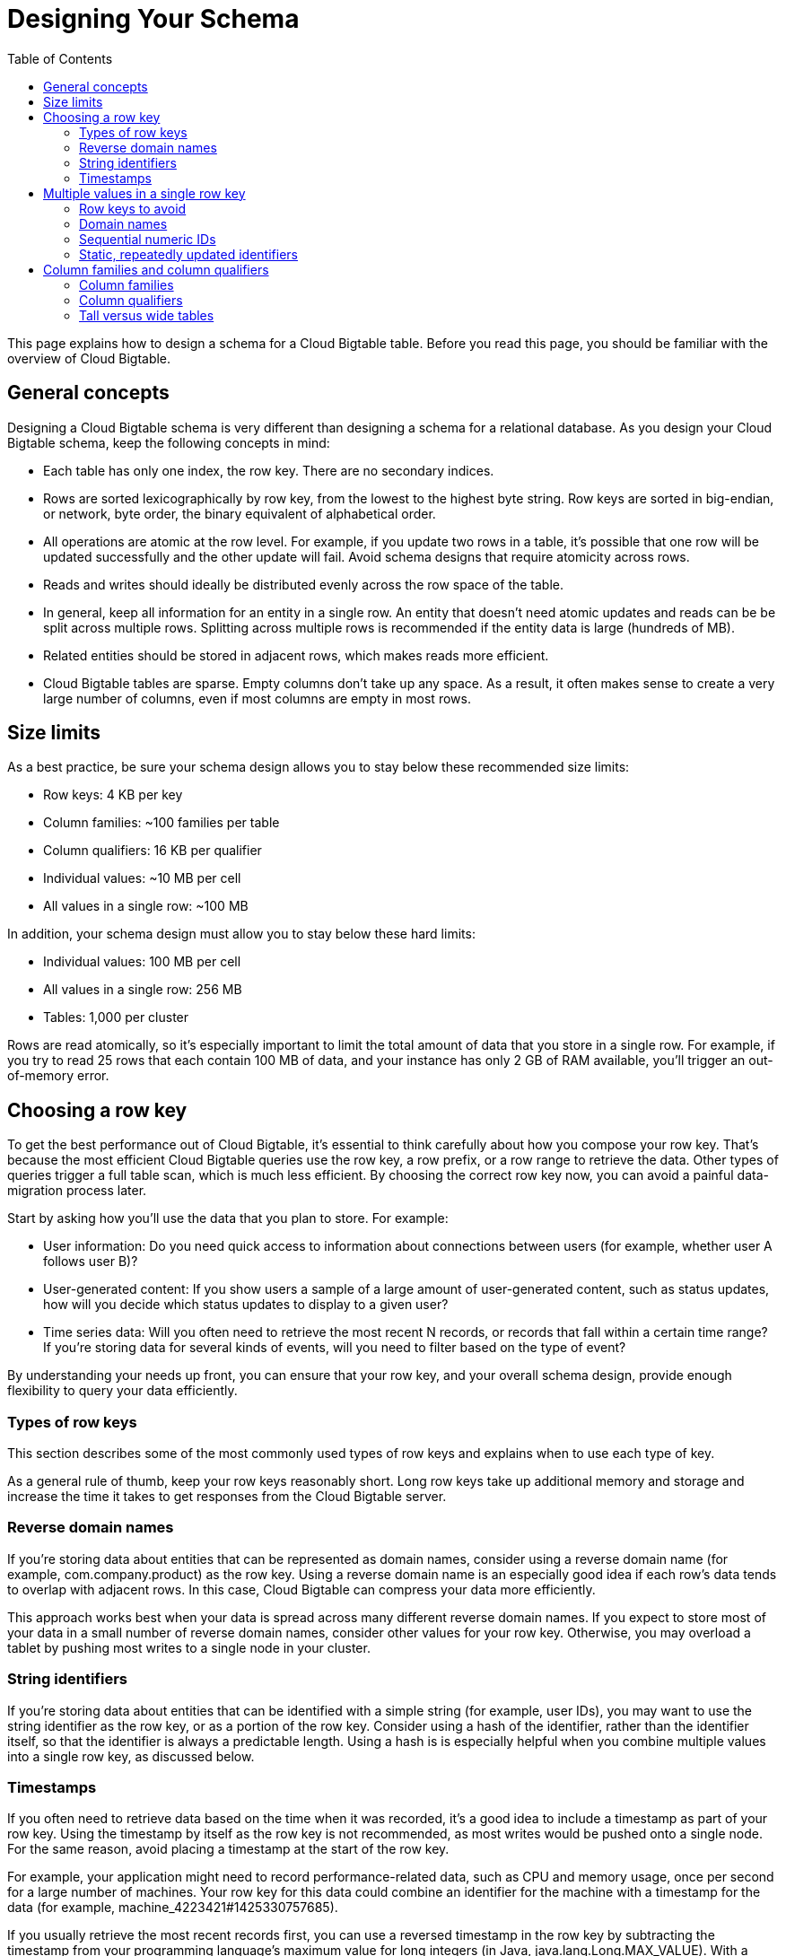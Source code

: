 ﻿= Designing Your Schema
:toc:

This page explains how to design a schema for a Cloud Bigtable table. Before you read this page, you should be familiar with the overview of Cloud Bigtable.

== General concepts

Designing a Cloud Bigtable schema is very different than designing a schema for a relational database. As you design your Cloud Bigtable schema, keep the following concepts in mind:

 * Each table has only one index, the row key. There are no secondary indices.
 * Rows are sorted lexicographically by row key, from the lowest to the highest byte string. Row keys are sorted in big-endian, or network, byte order, the binary equivalent of alphabetical order.
 * All operations are atomic at the row level. For example, if you update two rows in a table, it's possible that one row will be updated successfully and the other update will fail. Avoid schema designs that require atomicity across rows.
 * Reads and writes should ideally be distributed evenly across the row space of the table.
 * In general, keep all information for an entity in a single row. An entity that doesn't need atomic updates and reads can be be split across multiple rows. Splitting across multiple rows is recommended if the entity data is large (hundreds of MB).
 * Related entities should be stored in adjacent rows, which makes reads more efficient.
 * Cloud Bigtable tables are sparse. Empty columns don't take up any space. As a result, it often makes sense to create a very large number of columns, even if most columns are empty in most rows.

== Size limits

As a best practice, be sure your schema design allows you to stay below these recommended size limits:

 * Row keys: 4 KB per key
 * Column families: ~100 families per table
 * Column qualifiers: 16 KB per qualifier
 * Individual values: ~10 MB per cell
 * All values in a single row: ~100 MB

In addition, your schema design must allow you to stay below these hard limits:

 * Individual values: 100 MB per cell
 * All values in a single row: 256 MB
 * Tables: 1,000 per cluster

Rows are read atomically, so it's especially important to limit the total amount of data that you store in a single row. For example, if you try to read 25 rows that each contain 100 MB of data, and your instance has only 2 GB of RAM available, you'll trigger an out-of-memory error.

== Choosing a row key

To get the best performance out of Cloud Bigtable, it's essential to think carefully about how you compose your row key. That's because the most efficient Cloud Bigtable queries use the row key, a row prefix, or a row range to retrieve the data. Other types of queries trigger a full table scan, which is much less efficient. By choosing the correct row key now, you can avoid a painful data-migration process later.

Start by asking how you'll use the data that you plan to store. For example:

 * User information: Do you need quick access to information about connections between users (for example, whether user A follows user B)?
 * User-generated content: If you show users a sample of a large amount of user-generated content, such as status updates, how will you decide which status updates to display to a given user?
 * Time series data: Will you often need to retrieve the most recent N records, or records that fall within a certain time range? If you're storing data for several kinds of events, will you need to filter based on the type of event?

By understanding your needs up front, you can ensure that your row key, and your overall schema design, provide enough flexibility to query your data efficiently.

=== Types of row keys

This section describes some of the most commonly used types of row keys and explains when to use each type of key.

As a general rule of thumb, keep your row keys reasonably short. Long row keys take up additional memory and storage and increase the time it takes to get responses from the Cloud Bigtable server.

=== Reverse domain names

If you're storing data about entities that can be represented as domain names, consider using a reverse domain name (for example, com.company.product) as the row key. Using a reverse domain name is an especially good idea if each row's data tends to overlap with adjacent rows. In this case, Cloud Bigtable can compress your data more efficiently.

This approach works best when your data is spread across many different reverse domain names. If you expect to store most of your data in a small number of reverse domain names, consider other values for your row key. Otherwise, you may overload a tablet by pushing most writes to a single node in your cluster.

=== String identifiers

If you're storing data about entities that can be identified with a simple string (for example, user IDs), you may want to use the string identifier as the row key, or as a portion of the row key. Consider using a hash of the identifier, rather than the identifier itself, so that the identifier is always a predictable length. Using a hash is is especially helpful when you combine multiple values into a single row key, as discussed below.

=== Timestamps

If you often need to retrieve data based on the time when it was recorded, it's a good idea to include a timestamp as part of your row key. Using the timestamp by itself as the row key is not recommended, as most writes would be pushed onto a single node. For the same reason, avoid placing a timestamp at the start of the row key.

For example, your application might need to record performance-related data, such as CPU and memory usage, once per second for a large number of machines. Your row key for this data could combine an identifier for the machine with a timestamp for the data (for example, machine_4223421#1425330757685).

If you usually retrieve the most recent records first, you can use a reversed timestamp in the row key by subtracting the timestamp from your programming language's maximum value for long integers (in Java, java.lang.Long.MAX_VALUE). With a reversed timestamp, the records will be ordered from most recent to least recent.

== Multiple values in a single row key

Because the only way to query Cloud Bigtable efficiently is by row key, it's often useful to include multiple identifiers in your row key. When your row key includes multiple values, it's especially important to have a clear understanding of how you'll use your data.

For example, suppose your application allows users to post messages, and users can mention one another in posts. You want an efficient way to list all the users who have tagged a specific user in a post. One way to achieve this goal is to use a row key that contains a hash of the tagged username, followed by a hash of the username that did the tagging. Each row would store the unhashed usernames along with the post data:

image::multiple-value-row-key.svg[multiple-value-row-key]
.A Cloud Bigtable table whose row keys combine the hashed versions of two usernames.

To find out who has tagged a specific username, or to show all the posts that tag that username, you can simply retrieve the range of rows whose row keys start with the username.

As shown in the example, it's important to create a row key that still allows you to retrieve a well-defined range of rows. Otherwise your query will require a table scan, which is much slower than retrieving specific rows. For example, suppose you're storing performance-related data once per second. If your row key consisted of a timestamp, followed by the machine identifier (for example, 1425330757685#machine_4223421), there would be no efficient way to limit your query to a specific machine, and you could only limit your query based on the timestamp.

=== Row keys to avoid

Some types of row keys can make it difficult to query your data or result in poor performance. This section describes some types of row keys that you should avoid using in Cloud Bigtable.

=== Domain names

Avoid using standard, non-reversed domain names as row keys. Using standard domain names makes it inefficient to retrieve all of the rows within a portion of the domain (for example, all rows that relate to company.com will be in separate row ranges like services.company.com, product.company.com and so on). In addition, using standard domain names causes rows to be sorted in such a way that related data is not grouped together in one place, which can result in less efficient compression.

=== Sequential numeric IDs

Suppose your system assigns a numeric ID to each of your application's users. You might be tempted to use the user's numeric ID as the row key for your table. However, since new users are more likely to be active users, this approach is likely to push most of your traffic to a small number of nodes.

A safer approach is to use a reversed version of the user's numeric ID, which spreads traffic more evenly across all of the nodes for your Cloud Bigtable table.

=== Static, repeatedly updated identifiers

Avoid using a single row key to identify a value that must be updated very frequently. For example, if you store memory-usage data once per second, do not use a single row key named memusage and update the row repeatedly. This type of operation overloads the tablet that stores the frequently used row. It can also cause a row to exceed its size limit, since a cell's previous values take up space for a while.

Instead, store one value per row, using a row key that contains the type of metric, a delimiter, and a timestamp. For example, to track memory usage over time, you could use row keys similar to memusage#1423523569918. This strategy is efficient because in Cloud Bigtable, creating a new row takes no more time than creating a new cell. In addition, this strategy allows you to quickly read data from a specific date range by calculating the appropriate start and end keys.

For values that change very frequently, such as a counter that is updated hundreds of times each minute, it's best to simply keep the data in memory, at the application layer, and write new rows to Cloud Bigtable periodically.

== Column families and column qualifiers

This section provides guidance on how to think about column families and column qualifiers within your table.

=== Column families

In Cloud Bigtable, unlike in HBase, you can use up to ~100 column families while maintaining excellent performance. As a result, whenever a row contains multiple values that are related to one another, it's a good practice to group those values into the same column family. Grouping data into column families allows you to retrieve data from a single family, or multiple families, rather than retrieving all of the data in each row. Group data as closely as you can to get just the information that you need, but no more, in your most frequent API calls.

Also, the names of your column families should be short, since they're included in the data that is transferred for each request.

=== Column qualifiers

Because Cloud Bigtable tables are sparse, you can create as many column qualifiers as you need in each row. There is no space penalty for empty cells in a row. As a result, it often makes sense to treat column qualifiers as data. For example, if your table is storing user posts, you could use the unique identifier for each post as the column qualifier.

As with row keys and column families, it's a good idea to keep the names of column qualifiers short, which helps to minimize the amount of data that is transferred for each request.

=== Tall versus wide tables

The examples you've seen so far depict wide tables, where a single row contains a very large number of columns. You typically get a wide table when you use column qualifiers as data. There are also cases where it makes sense to use a tall table, which has a very large number of rows with very few columns in each row.

Let's revisit the Prezzy example from the overview:

image::bigtable-example.svg[bigtable-example]
.A wide table with many columns for each username.

This example is a wide table that tracks who each user follows. For each user, the table contains one column per followed user.

Suppose you don't need the complete list of users that each user follows. Instead, you only want to use Cloud Bigtable to answer a narrower question: Does user A follow user B?

An efficient solution in this case is to use a tall table, with one row per follower/followed relationship. The row key for the tall table combines hashes of the follower's username and the followed username. As a result, you can check whether user A follows user B by searching for a single row key. If the row is present, user A follows user B; if the row is absent, user A does not follow user B.

Here's the tall-table version of the Prezzy data:

image::tall-table.svg[tall-table]
.A tall table with one row for each follower/followed relationship.

If you want to know whether the user jadams follows tjefferson, you can simply search for the row key that combines the hash of jadams (df887e44) with the hash of tjefferson (b0452e5c). The row df887e44b0452e5c exists, so we know that jadams follows tjefferson.

Notice that the tall table stores the username of each followed user. Without this information, it would be very time-consuming to find the username that corresponds to the hash.